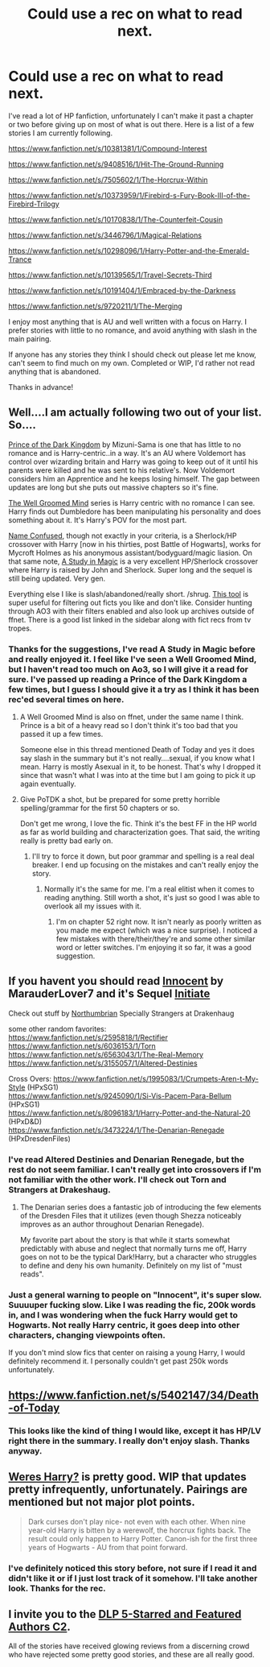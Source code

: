 #+TITLE: Could use a rec on what to read next.

* Could use a rec on what to read next.
:PROPERTIES:
:Author: Fun_policer
:Score: 8
:DateUnix: 1405564725.0
:DateShort: 2014-Jul-17
:FlairText: Request
:END:
I've read a lot of HP fanfiction, unfortunately I can't make it past a chapter or two before giving up on most of what is out there. Here is a list of a few stories I am currently following.

[[https://www.fanfiction.net/s/10381381/1/Compound-Interest]]

[[https://www.fanfiction.net/s/9408516/1/Hit-The-Ground-Running]]

[[https://www.fanfiction.net/s/7505602/1/The-Horcrux-Within]]

[[https://www.fanfiction.net/s/10373959/1/Firebird-s-Fury-Book-III-of-the-Firebird-Trilogy]]

[[https://www.fanfiction.net/s/10170838/1/The-Counterfeit-Cousin]]

[[https://www.fanfiction.net/s/3446796/1/Magical-Relations]]

[[https://www.fanfiction.net/s/10298096/1/Harry-Potter-and-the-Emerald-Trance]]

[[https://www.fanfiction.net/s/10139565/1/Travel-Secrets-Third]]

[[https://www.fanfiction.net/s/10191404/1/Embraced-by-the-Darkness]]

[[https://www.fanfiction.net/s/9720211/1/The-Merging]]

I enjoy most anything that is AU and well written with a focus on Harry. I prefer stories with little to no romance, and avoid anything with slash in the main pairing.

If anyone has any stories they think I should check out please let me know, can't seem to find much on my own. Completed or WIP, I'd rather not read anything that is abandoned.

Thanks in advance!


** Well....I am actually following two out of your list. So....

[[https://www.fanfiction.net/s/3766574/1/Prince-of-the-Dark-Kingdom][Prince of the Dark Kingdom]] by Mizuni-Sama is one that has little to no romance and is Harry-centric..in a way. It's an AU where Voldemort has control over wizarding britain and Harry was going to keep out of it until his parents were killed and he was sent to his relative's. Now Voldemort considers him an Apprentice and he keeps losing himself. The gap between updates are long but she puts out massive chapters so it's fine.

[[http://archiveofourown.org/series/21003][The Well Groomed Mind]] series is Harry centric with no romance I can see. Harry finds out Dumbledore has been manipulating his personality and does something about it. It's Harry's POV for the most part.

[[http://archiveofourown.org/works/441560][Name Confused]], though not exactly in your criteria, is a Sherlock/HP crossover with Harry [now in his thirties, post Battle of Hogwarts], works for Mycroft Holmes as his anonymous assistant/bodyguard/magic liasion. On that same note, [[https://www.fanfiction.net/s/7578572/1/A-Study-in-Magic][A Study in Magic]] is a very excellent HP/Sherlock crossover where Harry is raised by John and Sherlock. Super long and the sequel is still being updated. Very gen.

Everything else I like is slash/abandoned/really short. /shrug. [[http://fffn.darklordpotter.net/][This tool]] is super useful for filtering out ficts you like and don't like. Consider hunting through AO3 with their filters enabled and also look up archives outside of ffnet. There is a good list linked in the sidebar along with fict recs from tv tropes.
:PROPERTIES:
:Author: tootiredtobother
:Score: 4
:DateUnix: 1405567885.0
:DateShort: 2014-Jul-17
:END:

*** Thanks for the suggestions, I've read A Study in Magic before and really enjoyed it. I feel like I've seen a Well Groomed Mind, but I haven't read too much on Ao3, so I will give it a read for sure. I've passed up reading a Prince of the Dark Kingdom a few times, but I guess I should give it a try as I think it has been rec'ed several times on here.
:PROPERTIES:
:Author: Fun_policer
:Score: 1
:DateUnix: 1405592723.0
:DateShort: 2014-Jul-17
:END:

**** A Well Groomed Mind is also on ffnet, under the same name I think. Prince is a bit of a heavy read so I don't think it's too bad that you passed it up a few times.

Someone else in this thread mentioned Death of Today and yes it does say slash in the summary but it's not really....sexual, if you know what I mean. Harry is mostly Asexual in it, to be honest. That's why I dropped it since that wasn't what I was into at the time but I am going to pick it up again eventually.
:PROPERTIES:
:Author: tootiredtobother
:Score: 1
:DateUnix: 1405615964.0
:DateShort: 2014-Jul-17
:END:


**** Give PoTDK a shot, but be prepared for some pretty horrible spelling/grammar for the first 50 chapters or so.

Don't get me wrong, I love the fic. Think it's the best FF in the HP world as far as world building and characterization goes. That said, the writing really is pretty bad early on.
:PROPERTIES:
:Author: Servalpur
:Score: 1
:DateUnix: 1405617055.0
:DateShort: 2014-Jul-17
:END:

***** I'll try to force it down, but poor grammar and spelling is a real deal breaker. I end up focusing on the mistakes and can't really enjoy the story.
:PROPERTIES:
:Author: Fun_policer
:Score: 1
:DateUnix: 1405617293.0
:DateShort: 2014-Jul-17
:END:

****** Normally it's the same for me. I'm a real elitist when it comes to reading anything. Still worth a shot, it's just so good I was able to overlook all my issues with it.
:PROPERTIES:
:Author: Servalpur
:Score: 1
:DateUnix: 1405642227.0
:DateShort: 2014-Jul-18
:END:

******* I'm on chapter 52 right now. It isn't nearly as poorly written as you made me expect (which was a nice surprise). I noticed a few mistakes with there/their/they're and some other similar word or letter switches. I'm enjoying it so far, it was a good suggestion.
:PROPERTIES:
:Author: Fun_policer
:Score: 1
:DateUnix: 1405719876.0
:DateShort: 2014-Jul-19
:END:


** If you havent you should read [[https://www.fanfiction.net/u/4684913/MarauderLover7][Innocent]] by MarauderLover7 and it's Sequel [[https://www.fanfiction.net/s/10093402/1/Initiate][Initiate]]

Check out stuff by [[https://www.fanfiction.net/u/2132422/Northumbrian][Northumbrian]] Specially Strangers at Drakenhaug

some other random favorites: [[https://www.fanfiction.net/s/2595818/1/Rectifier]]\\
[[https://www.fanfiction.net/s/6036153/1/Torn]]\\
[[https://www.fanfiction.net/s/6563043/1/The-Real-Memory]]\\
[[https://www.fanfiction.net/s/3155057/1/Altered-Destinies]]

Cross Overs: [[https://www.fanfiction.net/s/1995083/1/Crumpets-Aren-t-My-Style]] (HPxSG1)\\
[[https://www.fanfiction.net/s/9245090/1/Si-Vis-Pacem-Para-Bellum]] (HPxSG1)\\
[[https://www.fanfiction.net/s/8096183/1/Harry-Potter-and-the-Natural-20]] (HPxD&D)\\
[[https://www.fanfiction.net/s/3473224/1/The-Denarian-Renegade]] (HPxDresdenFiles)
:PROPERTIES:
:Author: Notosk
:Score: 2
:DateUnix: 1405589730.0
:DateShort: 2014-Jul-17
:END:

*** I've read Altered Destinies and Denarian Renegade, but the rest do not seem familiar. I can't really get into crossovers if I'm not familiar with the other work. I'll check out Torn and Strangers at Drakeshaug.
:PROPERTIES:
:Author: Fun_policer
:Score: 1
:DateUnix: 1405593064.0
:DateShort: 2014-Jul-17
:END:

**** The Denarian series does a fantastic job of introducing the few elements of the Dresden Files that it utilizes (even though Shezza noticeably improves as an author throughout Denarian Renegade).

My favorite part about the story is that while it starts somewhat predictably with abuse and neglect that normally turns me off, Harry goes on not to be the typical Dark!Harry, but a character who struggles to define and deny his own humanity. Definitely on my list of "must reads".
:PROPERTIES:
:Author: maybeheremaybenot
:Score: 1
:DateUnix: 1406236375.0
:DateShort: 2014-Jul-25
:END:


*** Just a general warning to people on "Innocent", it's super slow. Suuuuper fucking slow. Like I was reading the fic, 200k words in, and I was wondering when the fuck Harry would get to Hogwarts. Not really Harry centric, it goes deep into other characters, changing viewpoints often.

If you don't mind slow fics that center on raising a young Harry, I would definitely recommend it. I personally couldn't get past 250k words unfortunately.
:PROPERTIES:
:Author: Servalpur
:Score: 1
:DateUnix: 1405617217.0
:DateShort: 2014-Jul-17
:END:


** [[https://www.fanfiction.net/s/5402147/34/Death-of-Today]]
:PROPERTIES:
:Author: wgates
:Score: 1
:DateUnix: 1405573315.0
:DateShort: 2014-Jul-17
:END:

*** This looks like the kind of thing I would like, except it has HP/LV right there in the summary. I really don't enjoy slash. Thanks anyway.
:PROPERTIES:
:Author: Fun_policer
:Score: 1
:DateUnix: 1405592784.0
:DateShort: 2014-Jul-17
:END:


** [[https://www.fanfiction.net/s/8106168/1/Weres-Harry][Weres Harry?]] is pretty good. WIP that updates pretty infrequently, unfortunately. Pairings are mentioned but not major plot points.

#+begin_quote
  Dark curses don't play nice- not even with each other. When nine year-old Harry is bitten by a werewolf, the horcrux fights back. The result could only happen to Harry Potter. Canon-ish for the first three years of Hogwarts - AU from that point forward.
#+end_quote
:PROPERTIES:
:Author: jaysrule24
:Score: 1
:DateUnix: 1405635810.0
:DateShort: 2014-Jul-18
:END:

*** I've definitely noticed this story before, not sure if I read it and didn't like it or if I just lost track of it somehow. I'll take another look. Thanks for the rec.
:PROPERTIES:
:Author: Fun_policer
:Score: 1
:DateUnix: 1405643727.0
:DateShort: 2014-Jul-18
:END:


** I invite you to the [[https://www.fanfiction.net/community/DLP-5-Starred-and-Featured-Authors/84507/][DLP 5-Starred and Featured Authors C2]].

All of the stories have received glowing reviews from a discerning crowd who have rejected some pretty good stories, and these are all really good.
:PROPERTIES:
:Author: maybeheremaybenot
:Score: 1
:DateUnix: 1406339799.0
:DateShort: 2014-Jul-26
:END:
